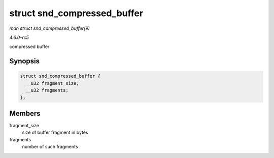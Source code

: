 .. -*- coding: utf-8; mode: rst -*-

.. _API-struct-snd-compressed-buffer:

============================
struct snd_compressed_buffer
============================

*man struct snd_compressed_buffer(9)*

*4.6.0-rc5*

compressed buffer


Synopsis
========

.. code-block:: c

    struct snd_compressed_buffer {
      __u32 fragment_size;
      __u32 fragments;
    };


Members
=======

fragment_size
    size of buffer fragment in bytes

fragments
    number of such fragments


.. ------------------------------------------------------------------------------
.. This file was automatically converted from DocBook-XML with the dbxml
.. library (https://github.com/return42/sphkerneldoc). The origin XML comes
.. from the linux kernel, refer to:
..
.. * https://github.com/torvalds/linux/tree/master/Documentation/DocBook
.. ------------------------------------------------------------------------------
